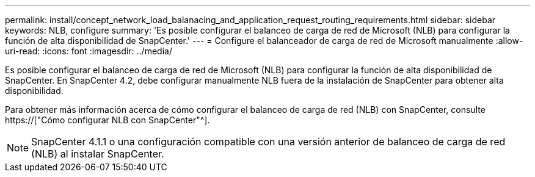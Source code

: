 ---
permalink: install/concept_network_load_balanacing_and_application_request_routing_requirements.html 
sidebar: sidebar 
keywords: NLB, configure 
summary: 'Es posible configurar el balanceo de carga de red de Microsoft (NLB) para configurar la función de alta disponibilidad de SnapCenter.' 
---
= Configure el balanceador de carga de red de Microsoft manualmente
:allow-uri-read: 
:icons: font
:imagesdir: ../media/


[role="lead"]
Es posible configurar el balanceo de carga de red de Microsoft (NLB) para configurar la función de alta disponibilidad de SnapCenter. En SnapCenter 4.2, debe configurar manualmente NLB fuera de la instalación de SnapCenter para obtener alta disponibilidad.

Para obtener más información acerca de cómo configurar el balanceo de carga de red (NLB) con SnapCenter, consulte https://["Cómo configurar NLB con SnapCenter"^].


NOTE: SnapCenter 4.1.1 o una configuración compatible con una versión anterior de balanceo de carga de red (NLB) al instalar SnapCenter.

